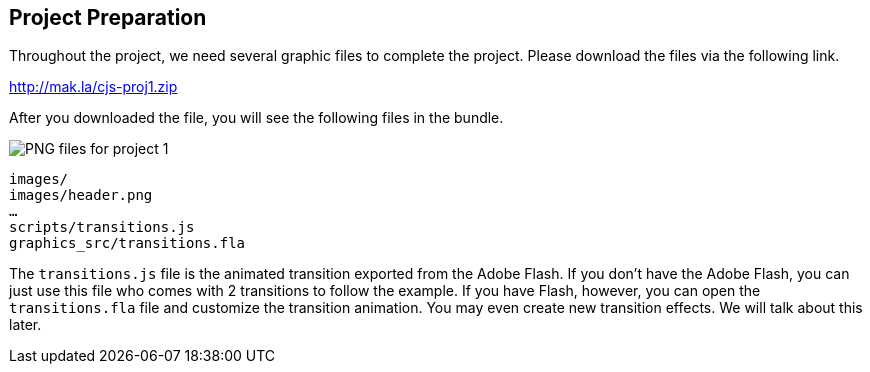 == Project Preparation

Throughout the project, we need several graphic files to complete the
project. Please download the files via the following link.

http://mak.la/cjs-proj1.zip

After you downloaded the file, you will see the following files in the bundle.

image:images/project-1-assets.png[PNG files for project 1]

----
images/
images/header.png
…
scripts/transitions.js
graphics_src/transitions.fla
----

The `transitions.js` file is the animated transition exported from the Adobe Flash. If you don’t have the Adobe Flash, you can just use this file who comes with 2 transitions to follow the example. If you have Flash, however, you can open the `transitions.fla` file and customize the transition animation. You may even create new transition effects. We will talk about this later.
